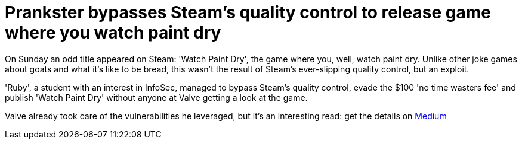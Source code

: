 = Prankster bypasses Steam's quality control to release game where you watch paint dry
:hp-tags: Valve, Steam, Watch paint dry, no time wasters fee, games, indie games 

On Sunday an odd title appeared on Steam: 'Watch Paint Dry', the game where you, well, watch paint dry. Unlike other joke games about goats and what it's like to be bread, this wasn't the result of Steam's ever-slipping quality control, but an exploit.

'Ruby', a student with an interest in InfoSec, managed to bypass Steam's quality control, evade the $100 'no time wasters fee' and publish 'Watch Paint Dry' without anyone at Valve getting a look at the game. 

Valve already took care of the vulnerabilities he leveraged, but it's an interesting read: get the details on link:https://medium.com/@rubiimeow/watch-paint-dry-how-i-got-a-game-on-the-steam-store-without-anyone-from-valve-ever-looking-at-it-2e476858c753#.r473cbpfn[Medium]